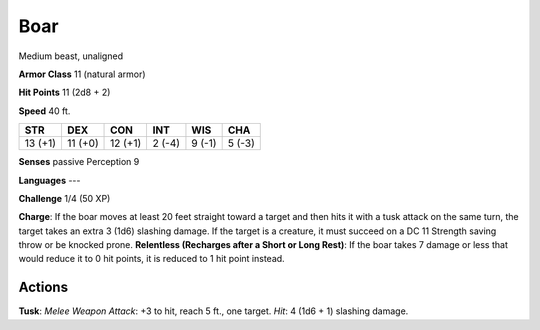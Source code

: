
.. _srd:boar:

Boar
----

Medium beast, unaligned

**Armor Class** 11 (natural armor)

**Hit Points** 11 (2d8 + 2)

**Speed** 40 ft.

+-----------+-----------+-----------+----------+----------+----------+
| STR       | DEX       | CON       | INT      | WIS      | CHA      |
+===========+===========+===========+==========+==========+==========+
| 13 (+1)   | 11 (+0)   | 12 (+1)   | 2 (-4)   | 9 (-1)   | 5 (-3)   |
+-----------+-----------+-----------+----------+----------+----------+

**Senses** passive Perception 9

**Languages** ---

**Challenge** 1/4 (50 XP)

**Charge**: If the boar moves at least 20 feet straight toward a target
and then hits it with a tusk attack on the same turn, the target takes
an extra 3 (1d6) slashing damage. If the target is a creature, it must
succeed on a DC 11 Strength saving throw or be knocked prone.
**Relentless (Recharges after a Short or Long Rest)**: If the boar takes
7 damage or less that would reduce it to 0 hit points, it is reduced to
1 hit point instead.

Actions
~~~~~~~~~~~~~~~~~~~~~~~~~~~~~~~~~

**Tusk**: *Melee Weapon Attack*: +3 to hit, reach 5 ft., one target.
*Hit*: 4 (1d6 + 1) slashing damage.
